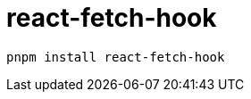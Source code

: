 = react-fetch-hook
:url-github: https://github.com/ilyalesik/react-fetch-hook

[,bash]
----
pnpm install react-fetch-hook
----